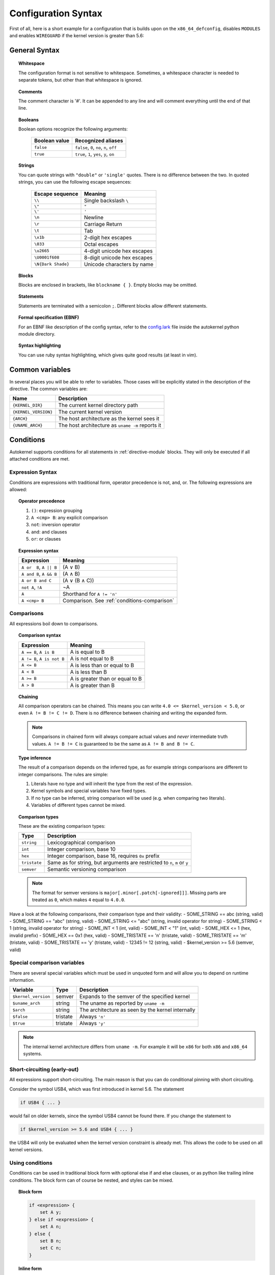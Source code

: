 Configuration Syntax
====================

First of all, here is a short example for a configuration that is builds upon
on the ``x86_64_defconfig``, disables ``MODULES`` and enables ``WIREGUARD`` if the
kernel version is greater than 5.6:

.. code-block:: ruby
    :caption: Short configuration example
    :linenos:

    module base {
        # Begin with the x86_64 defconfig
        merge "{KERNEL_DIR}/arch/x86/configs/x86_64_defconfig";
        # Disable modules
        set MODULES n;
    }

    kernel {
        use base;

        # Enable wireguard on new kernels
        set WIREGUARD y if $kernel_version >= 5.6;
    }

General Syntax
--------------

.. topic:: Whitespace

    The configuration format is not sensitive to whitespace. Sometimes, a whitespace
    character is needed to separate tokens, but other than that whitespace is ignored.

.. topic:: Comments

    The comment character is '#'. It can be appended to any line and will
    comment everything until the end of that line.

.. topic:: Booleans

    Boolean options recognize the following arguments:

        ============= =========================================
        Boolean value Recognized aliases
        ============= =========================================
        ``false``     ``false``, ``0``, ``no``,  ``n``, ``off``
        ``true``      ``true``,  ``1``, ``yes``, ``y``, ``on``
        ============= =========================================

.. topic:: Strings

    You can quote strings with ``"double"`` or ``'single'`` quotes. There is no difference
    between the two. In quoted strings, you can use the following escape sequences:

        ================== ===========================
        Escape sequence    Meaning
        ================== ===========================
        ``\\``             Single backslash ``\``
        ``\"``             ``"``
        ``\'``             ``'``
        ``\n``             Newline
        ``\r``             Carriage Return
        ``\t``             Tab
        ``\x1b``           2-digit hex escapes
        ``\033``           Octal escapes
        ``\u2665``         4-digit unicode hex escapes
        ``\U0001f608``     8-digit unicode hex escapes
        ``\N{Dark Shade}`` Unicode characters by name
        ================== ===========================

.. topic:: Blocks

    Blocks are enclosed in brackets, like ``blockname { }``.
    Empty blocks may be omitted.

.. topic:: Statements

    Statements are terminated with a semicolon ``;``.
    Different blocks allow different statements.

.. topic:: Formal specification (EBNF)

    For an EBNF like description of the config syntax, refer to
    the `config.lark <https://github.com/oddlama/autokernel/blob/master/autokernel/config.lark>`_
    file inside the autokernel python module directory.

.. topic:: Syntax highlighting

    You can use ruby syntax highlighting, which gives quite good results (at least in vim).


Common variables
----------------

In several places you will be able to refer to variables.
Those cases will be explicitly stated in the description of the directive.
The common variables are:

==================== ================================================
Name                 Description
==================== ================================================
``{KERNEL_DIR}``     The current kernel directory path
``{KERNEL_VERSION}`` The current kernel version
``{ARCH}``           The host architecture as the kernel sees it
``{UNAME_ARCH}``     The host architecture as ``uname -m`` reports it
==================== ================================================

Conditions
----------

Autokernel supports conditions for all statements in :ref:`directive-module` blocks.
They will only be executed if all attached conditions are met.

Expression Syntax
^^^^^^^^^^^^^^^^^

Conditions are expressions with traditional form, operator precedence is
not, and, or. The following expressions are allowed:

.. topic:: Operator precedence

    #. ``()``: expression grouping
    #. ``A <cmp> B``: any explicit comparison
    #. ``not``: inversion operator
    #. ``and``: and clauses
    #. ``or``: or clauses

.. topic:: Expression syntax

    ========================== ============================================
    Expression                 Meaning
    ========================== ============================================
    ``A or  B``, ``A || B``    (A ∨ B)
    ``A and B``, ``A && B``    (A ∧ B)
    ``A or B and C``           (A ∨ (B ∧ C))
    ``not A``, ``!A``          ¬A
    ``A``                      Shorthand for ``A != 'n'``
    ``A <cmp> B``              Comparison. See :ref:`conditions-comparison`
    ========================== ============================================

.. _conditions-comparison:

Comparisons
^^^^^^^^^^^

All expressions boil down to comparisons.

.. topic:: Comparison syntax

    ========================== ===============================
    Expression                 Meaning
    ========================== ===============================
    ``A == B``, ``A is B``     A is     equal to B
    ``A != B``, ``A is not B`` A is not equal to B
    ``A <= B``                 A is less    than or equal to B
    ``A < B``                  A is less    than             B
    ``A >= B``                 A is greater than or equal to B
    ``A > B``                  A is greater than             B
    ========================== ===============================

.. topic:: Chaining

    All comparison operators can be chained. This means you can write
    ``4.0 <= $kernel_version < 5.0``, or even ``A != B != C != D``.
    There is no difference between chaining and writing the expanded form.

    .. note::

        Comparisons in chained form will always compare actual values and *never*
        intermediate truth values.
        ``A != B != C`` is guaranteed to be the same as ``A != B and B != C``.

.. topic:: Type inference

    The result of a comparison depends on the inferred type, as for example strings
    comparisons are different to integer comparisons. The rules are simple:

    #. Literals have no type and will inherit the type from the rest of the expression.
    #. Kernel symbols and special variables have fixed types.
    #. If no type can be inferred, string comparison will be used (e.g. when comparing two literals).
    #. Variables of different types cannot be mixed.

.. topic:: Comparison types

    These are the existing comparison types:

    ============ =========================================================================
    Type         Description
    ============ =========================================================================
    ``string``   Lexicographical comparison
    ``int``      Integer comparison, base 10
    ``hex``      Integer comparison, base 16, requires ``0x`` prefix
    ``tristate`` Same as for string, but arguments are restricted to ``n``, ``m`` or ``y``
    ``semver``   Semantic versioning comparison
    ============ =========================================================================

    .. note::

        The format for semver versions is ``major[.minor[.patch[-ignored]]]``.
        Missing parts are treated as ``0``, which makes ``4`` equal to ``4.0.0``.

Have a look at the following comparisons, their comparison type and their validity:
- SOME_STRING     == abc   (string, valid)
- SOME_STRING     == "abc" (string, valid)
- SOME_STRING     <= "abc" (string, invalid operator for string)
- SOME_STRING     <   1    (string, invalid operator for string)
- SOME_INT        <   1    (int, valid)
- SOME_INT        <  "1"   (int, valid)
- SOME_HEX        <=  1    (hex, invalid prefix)
- SOME_HEX        ==  0x1  (hex, valid)
- SOME_TRISTATE   == 'n'   (tristate, valid)
- SOME_TRISTATE   == 'm'   (tristate, valid)
- SOME_TRISTATE   == 'y'   (tristate, valid)
- 12345           !=  12   (string, valid)
- $kernel_version >=  5.6  (semver, valid)


Special comparison variables
^^^^^^^^^^^^^^^^^^^^^^^^^^^^

There are several special variables which must be used in unquoted form
and will allow you to depend on runtime information.

=================== ======== =================================================
Variable            Type     Description
=================== ======== =================================================
``$kernel_version`` semver   Expands to the semver of the specified kernel
``$uname_arch``     string   The uname as reported by ``uname -m``
``$arch``           string   The architecture as seen by the kernel internally
``$false``          tristate Always ``'n'``
``$true``           tristate Always ``'y'``
=================== ======== =================================================

.. note::

    The internal kernel architecture differs from ``uname -m``. For example
    it will be ``x86`` for both ``x86`` and ``x86_64`` systems.

Short-circuiting (early-out)
^^^^^^^^^^^^^^^^^^^^^^^^^^^^

All expressions support short-circuiting. The main reason is that you can do conditional
pinning with short circuiting.

Consider the symbol USB4, which was first introduced in kernel 5.6. The statement

.. code-block:: ruby

    if USB4 { ... }

would fail on older kernels, since the symbol USB4 cannot be found there.
If you change the statement to

.. code-block:: ruby

    if $kernel_version >= 5.6 and USB4 { ... }

the USB4 will only be evaluated when the kernel version constraint is already met.
This allows the code to be used on all kernel versions.

Using conditions
^^^^^^^^^^^^^^^^

Conditions can be used in traditional block form with optional else if and else clauses,
or as python like trailing inline conditions. The block form can of course be nested, and
styles can be mixed.

.. topic:: Block form

    .. code-block:: ruby

        if <expression> {
            set A y;
        } else if <expression> {
            set A n;
        } else {
            set B n;
            set C n;
        }

.. topic:: Inline form

    .. code-block:: ruby

        set A y if <expression>;

    Is the same as

    .. code-block:: ruby

        if <expression> { set A y; }

TODO dont mind the ruby, it is in fact not.

This site documents autokernel's configuration file format, and shows some examples.

Directives
----------

.. _directive-module:

.. _directive-module-set:
.. _directive-module-set-try:
.. _directive-module-merge:
.. _directive-module-assert:
.. _directive-module-use:

module
^^^^^^

.. glossary::

    set

        Blah


        Try does lol

    merge
        Blah

    assert
        Blah

    use
        Blah


kernel
^^^^^^

initramfs
^^^^^^^^^

build
^^^^^

install
^^^^^^^
